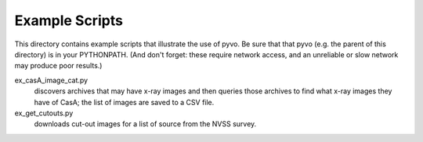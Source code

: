 Example Scripts
===============

This directory contains example scripts that illustrate the use of
pyvo.  Be sure that that pyvo (e.g. the parent of this directory) is
in your PYTHONPATH.  (And don't forget: these require network access,
and an unreliable or slow network may produce poor results.)

ex_casA_image_cat.py
   discovers archives that may have x-ray images and then queries
   those archives to find what x-ray images they have of CasA; the
   list of images are saved to a CSV file.

ex_get_cutouts.py
   downloads cut-out images for a list of source from the NVSS
   survey. 




